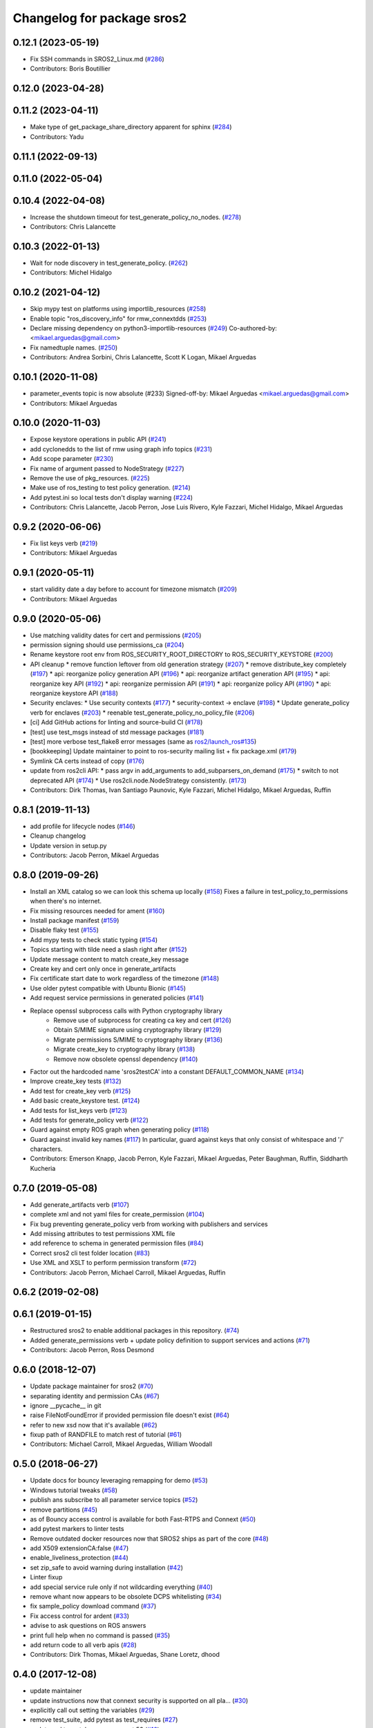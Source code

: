 ^^^^^^^^^^^^^^^^^^^^^^^^^^^
Changelog for package sros2
^^^^^^^^^^^^^^^^^^^^^^^^^^^

0.12.1 (2023-05-19)
-------------------
* Fix SSH commands in SROS2_Linux.md (`#286 <https://github.com/ros2/sros2/issues/286>`_)
* Contributors: Boris Boutillier

0.12.0 (2023-04-28)
-------------------

0.11.2 (2023-04-11)
-------------------
* Make type of get_package_share_directory apparent for sphinx (`#284 <https://github.com/ros2/sros2/issues/284>`_)
* Contributors: Yadu

0.11.1 (2022-09-13)
-------------------

0.11.0 (2022-05-04)
-------------------

0.10.4 (2022-04-08)
-------------------
* Increase the shutdown timeout for test_generate_policy_no_nodes. (`#278 <https://github.com/ros2/sros2/issues/278>`_)
* Contributors: Chris Lalancette

0.10.3 (2022-01-13)
-------------------
* Wait for node discovery in test_generate_policy. (`#262 <https://github.com/ros2/sros2/issues/262>`_)
* Contributors: Michel Hidalgo

0.10.2 (2021-04-12)
-------------------
* Skip mypy test on platforms using importlib_resources (`#258 <https://github.com/ros2/sros2/issues/258>`_)
* Enable topic "ros_discovery_info" for rmw_connextdds (`#253 <https://github.com/ros2/sros2/issues/253>`_)
* Declare missing dependency on python3-importlib-resources (`#249 <https://github.com/ros2/sros2/issues/249>`_)
  Co-authored-by:  <mikael.arguedas@gmail.com>
* Fix namedtuple names. (`#250 <https://github.com/ros2/sros2/issues/250>`_)
* Contributors: Andrea Sorbini, Chris Lalancette, Scott K Logan, Mikael Arguedas

0.10.1 (2020-11-08)
-------------------
* parameter_events topic is now absolute (#233)
  Signed-off-by: Mikael Arguedas <mikael.arguedas@gmail.com>
* Contributors: Mikael Arguedas

0.10.0 (2020-11-03)
-------------------
* Expose keystore operations in public API (`#241 <https://github.com/ros2/sros2/issues/241>`_)
* add cyclonedds to the list of rmw using graph info topics (`#231 <https://github.com/ros2/sros2/issues/231>`_)
* Add scope parameter (`#230 <https://github.com/ros2/sros2/issues/230>`_)
* Fix name of argument passed to NodeStrategy (`#227 <https://github.com/ros2/sros2/issues/227>`_)
* Remove the use of pkg_resources. (`#225 <https://github.com/ros2/sros2/issues/225>`_)
* Make use of ros_testing to test policy generation. (`#214 <https://github.com/ros2/sros2/issues/214>`_)
* Add pytest.ini so local tests don't display warning (`#224 <https://github.com/ros2/sros2/issues/224>`_)
* Contributors: Chris Lalancette, Jacob Perron, Jose Luis Rivero, Kyle Fazzari, Michel Hidalgo, Mikael Arguedas

0.9.2 (2020-06-06)
------------------
* Fix list keys verb (`#219 <https://github.com/ros2/sros2/issues/219>`_)
* Contributors: Mikael Arguedas

0.9.1 (2020-05-11)
------------------
* start validity date a day before to account for timezone mismatch (`#209 <https://github.com/ros2/sros2/issues/209>`_)
* Contributors: Mikael Arguedas

0.9.0 (2020-05-06)
------------------
* Use matching validity dates for cert and permissions (`#205 <https://github.com/ros2/sros2/issues/205>`_)
* permission signing should use permissions_ca (`#204 <https://github.com/ros2/sros2/issues/204>`_)
* Rename keystore root env from ROS_SECURITY_ROOT_DIRECTORY to ROS_SECURITY_KEYSTORE (`#200 <https://github.com/ros2/sros2/issues/200>`_)
* API cleanup
  * remove function leftover from old generation strategy (`#207 <https://github.com/ros2/sros2/issues/207>`_)
  * remove distribute_key completely (`#197 <https://github.com/ros2/sros2/issues/197>`_)
  * api: reorganize policy generation API (`#196 <https://github.com/ros2/sros2/issues/196>`_)
  * api: reorganize artifact generation API (`#195 <https://github.com/ros2/sros2/issues/195>`_)
  * api: reorganize key API (`#192 <https://github.com/ros2/sros2/issues/192>`_)
  * api: reorganize permission API (`#191 <https://github.com/ros2/sros2/issues/191>`_)
  * api: reorganize policy API (`#190 <https://github.com/ros2/sros2/issues/190>`_)
  * api: reorganize keystore API (`#188 <https://github.com/ros2/sros2/issues/188>`_)
* Security enclaves:
  * Use security contexts (`#177 <https://github.com/ros2/sros2/issues/177>`_)
  * security-context -> enclave (`#198 <https://github.com/ros2/sros2/issues/198>`_)
  * Update generate_policy verb for enclaves (`#203 <https://github.com/ros2/sros2/issues/203>`_)
  * reenable test_generate_policy_no_policy_file (`#206 <https://github.com/ros2/sros2/issues/206>`_)
* [ci] Add GitHub actions for linting and source-build CI (`#178 <https://github.com/ros2/sros2/issues/178>`_)
* [test] use test_msgs instead of std message packages (`#181 <https://github.com/ros2/sros2/issues/181>`_)
* [test] more verbose test_flake8 error messages (same as `ros2/launch_ros#135 <https://github.com/ros2/launch_ros/issues/135>`_)
* [bookkeeping] Update maintainer to point to ros-security mailing list + fix package.xml (`#179 <https://github.com/ros2/sros2/issues/179>`_)
* Symlink CA certs instead of copy (`#176 <https://github.com/ros2/sros2/issues/176>`_)
* update from ros2cli API:
  * pass argv in add_arguments to add_subparsers_on_demand (`#175 <https://github.com/ros2/sros2/issues/175>`_)
  * switch to not deprecated API (`#174 <https://github.com/ros2/sros2/issues/174>`_)
  * Use ros2cli.node.NodeStrategy consistently. (`#173 <https://github.com/ros2/sros2/issues/173>`_)
* Contributors: Dirk Thomas, Ivan Santiago Paunovic, Kyle Fazzari, Michel Hidalgo, Mikael Arguedas, Ruffin

0.8.1 (2019-11-13)
------------------
* add profile for lifecycle nodes (`#146 <https://github.com/ros2/sros2/issues/146>`_)
* Cleanup changelog
* Update version in setup.py
* Contributors: Jacob Perron, Mikael Arguedas

0.8.0 (2019-09-26)
------------------
* Install an XML catalog so we can look this schema up locally (`#158 <https://github.com/ros2/sros2/issues/158>`_)
  Fixes a failure in test_policy_to_permissions when there's no internet.
* Fix missing resources needed for ament (`#160 <https://github.com/ros2/sros2/issues/160>`_)
* Install package manifest (`#159 <https://github.com/ros2/sros2/issues/159>`_)
* Disable flaky test (`#155 <https://github.com/ros2/sros2/issues/155>`_)
* Add mypy tests to check static typing (`#154 <https://github.com/ros2/sros2/issues/154>`_)
* Topics starting with tilde need a slash right after (`#152 <https://github.com/ros2/sros2/issues/152>`_)
* Update message content to match create_key message
* Create key and cert only once in generate_artifacts
* Fix certificate start date to work regardless of the timezone (`#148 <https://github.com/ros2/sros2/issues/148>`_)
* Use older pytest compatible with Ubuntu Bionic (`#145 <https://github.com/ros2/sros2/issues/145>`_)
* Add request service permissions in generated policies  (`#141 <https://github.com/ros2/sros2/issues/141>`_)
* Replace openssl subprocess calls with Python cryptography library
    * Remove use of subprocess for creating ca key and cert (`#126 <https://github.com/ros2/sros2/issues/126>`_)
    * Obtain S/MIME signature using cryptography library (`#129 <https://github.com/ros2/sros2/issues/129>`_)
    * Migrate permissions S/MIME to cryptography library (`#136 <https://github.com/ros2/sros2/issues/136>`_)
    * Migrate create_key to cryptography library (`#138 <https://github.com/ros2/sros2/issues/138>`_)
    * Remove now obsolete openssl dependency (`#140 <https://github.com/ros2/sros2/issues/140>`_)
* Factor out the hardcoded name 'sros2testCA' into a constant DEFAULT_COMMON_NAME (`#134 <https://github.com/ros2/sros2/issues/134>`_)
* Improve create_key tests (`#132 <https://github.com/ros2/sros2/issues/132>`_)
* Add test for create_key verb (`#125 <https://github.com/ros2/sros2/issues/125>`_)
* Add basic create_keystore test. (`#124 <https://github.com/ros2/sros2/issues/124>`_)
* Add tests for list_keys verb (`#123 <https://github.com/ros2/sros2/issues/123>`_)
* Add tests for generate_policy verb (`#122 <https://github.com/ros2/sros2/issues/122>`_)
* Guard against empty ROS graph when generating policy (`#118 <https://github.com/ros2/sros2/issues/118>`_)
* Guard against invalid key names (`#117 <https://github.com/ros2/sros2/issues/117>`_)
  In particular, guard against keys that only consist of whitespace and '/' characters.
* Contributors: Emerson Knapp, Jacob Perron, Kyle Fazzari, Mikael Arguedas, Peter Baughman, Ruffin, Siddharth Kucheria

0.7.0 (2019-05-08)
------------------
* Add generate_artifacts verb (`#107 <https://github.com/ros2/sros2/issues/107>`_)
* complete xml and not yaml files for create_permission (`#104 <https://github.com/ros2/sros2/issues/104>`_)
* Fix bug preventing generate_policy verb from working with publishers and services
* Add missing attributes to test permissions XML file
* add reference to schema in generated permission files (`#84 <https://github.com/ros2/sros2/issues/84>`_)
* Correct sros2 cli test folder location (`#83 <https://github.com/ros2/sros2/issues/83>`_)
* Use XML and XSLT to perform permission transform (`#72 <https://github.com/ros2/sros2/issues/72>`_)
* Contributors: Jacob Perron, Michael Carroll, Mikael Arguedas, Ruffin

0.6.2 (2019-02-08)
------------------

0.6.1 (2019-01-15)
------------------
* Restructured sros2 to enable additional packages in this repository. (`#74 <https://github.com/ros2/sros2/issues/74>`_)
* Added generate_permissions verb + update policy definition to support services and actions (`#71 <https://github.com/ros2/sros2/issues/71>`_)
* Contributors: Jacob Perron, Ross Desmond

0.6.0 (2018-12-07)
------------------
* Update package maintainer for sros2 (`#70 <https://github.com/ros2/sros2/issues/70>`_)
* separating identity and permission CAs (`#67 <https://github.com/ros2/sros2/issues/67>`_)
* ignore __pycache__ in git
* raise FileNotFoundError if provided permission file doesn't exist (`#64 <https://github.com/ros2/sros2/issues/64>`_)
* refer to new xsd now that it's available (`#62 <https://github.com/ros2/sros2/issues/62>`_)
* fixup path of RANDFILE to match rest of tutorial (`#61 <https://github.com/ros2/sros2/issues/61>`_)
* Contributors: Michael Carroll, Mikael Arguedas, William Woodall

0.5.0 (2018-06-27)
------------------
* Update docs for bouncy leveraging remapping for demo (`#53 <https://github.com/ros2/sros2/issues/53>`_)
* Windows tutorial tweaks (`#58 <https://github.com/ros2/sros2/issues/58>`_)
* publish ans subscribe to all parameter service topics (`#52 <https://github.com/ros2/sros2/issues/52>`_)
* remove partitions (`#45 <https://github.com/ros2/sros2/issues/45>`_)
* as of Bouncy access control is available for both Fast-RTPS and Connext (`#50 <https://github.com/ros2/sros2/issues/50>`_)
* add pytest markers to linter tests
* Remove outdated docker resources now that SROS2 ships as part of the core (`#48 <https://github.com/ros2/sros2/issues/48>`_)
* add X509 extensionCA:false (`#47 <https://github.com/ros2/sros2/issues/47>`_)
* enable_liveliness_protection (`#44 <https://github.com/ros2/sros2/issues/44>`_)
* set zip_safe to avoid warning during installation (`#42 <https://github.com/ros2/sros2/issues/42>`_)
* Linter fixup
* add special service rule only if not wildcarding everything (`#40 <https://github.com/ros2/sros2/issues/40>`_)
* remove whant now appears to be obsolete DCPS whitelisting (`#34 <https://github.com/ros2/sros2/issues/34>`_)
* fix sample_policy download command (`#37 <https://github.com/ros2/sros2/issues/37>`_)
* Fix access control for ardent (`#33 <https://github.com/ros2/sros2/issues/33>`_)
* advise to ask questions on ROS answers
* print full help when no command is passed (`#35 <https://github.com/ros2/sros2/issues/35>`_)
* add return code to all verb apis (`#28 <https://github.com/ros2/sros2/issues/28>`_)
* Contributors: Dirk Thomas, Mikael Arguedas, Shane Loretz, dhood

0.4.0 (2017-12-08)
------------------
* update maintainer
* update instructions now that connext security is supported on all pla… (`#30 <https://github.com/ros2/sros2/issues/30>`_)
* explicitly call out setting the variables (`#29 <https://github.com/ros2/sros2/issues/29>`_)
* remove test_suite, add pytest as test_requires (`#27 <https://github.com/ros2/sros2/issues/27>`_)
* update xml to match spec + connext 53 (`#16 <https://github.com/ros2/sros2/issues/16>`_)
* 0.0.3
* install/setup.bat -> <path to ros2 install>/setup.bat (`#25 <https://github.com/ros2/sros2/issues/25>`_)
* Add internal topics (without partition) to default allow rule (`#24 <https://github.com/ros2/sros2/issues/24>`_)
  The topic wildcard + partition wildcard doesn't match
* Correct ordering of string formatting params (`#23 <https://github.com/ros2/sros2/issues/23>`_)
  Topic and partition were swapped
* make policy filenames match
* Update OpenSSL install instructions for Windows
* Fix connext for node with default partition (`#20 <https://github.com/ros2/sros2/issues/20>`_)
* update style to satisfy new flake8 plugins (`#19 <https://github.com/ros2/sros2/issues/19>`_)
* implicitly inherit from object (`#18 <https://github.com/ros2/sros2/issues/18>`_)
* remove flake8 dependency from Dockerfile (`#17 <https://github.com/ros2/sros2/issues/17>`_)
* add issue template
* update dockerfile to use beta2 binaries (`#14 <https://github.com/ros2/sros2/issues/14>`_)
* add libssl-dev as an exec dependency (`#13 <https://github.com/ros2/sros2/issues/13>`_)
* OS X: fix typo for env. variable (`#15 <https://github.com/ros2/sros2/issues/15>`_)
* update links to master
* Split docs and update content (`#12 <https://github.com/ros2/sros2/issues/12>`_)
* use ros2 run (`#11 <https://github.com/ros2/sros2/issues/11>`_)
* 0.0.2
* Find openssl executable on osx and enforce minimum required version for all platforms (`#10 <https://github.com/ros2/sros2/issues/10>`_)
* Updates to Windows running instructions (`#9 <https://github.com/ros2/sros2/issues/9>`_)
  - Fixed the OpenSSL install link
  - Added OpenSSL to path
  - Updated talker and listener calls
  - Deleted source section
* fix fallback api without argcomplete (`#8 <https://github.com/ros2/sros2/issues/8>`_)
* fix wrong imports (`#7 <https://github.com/ros2/sros2/issues/7>`_)
* Add tools for security files generation (`#3 <https://github.com/ros2/sros2/issues/3>`_)
* Initial commit
* Contributors: Adam Allevato, Dirk Thomas, Mikael Arguedas, Morgan Quigley, Shane Loretz, Tully Foote, Víctor Mayoral Vilches, dhood
